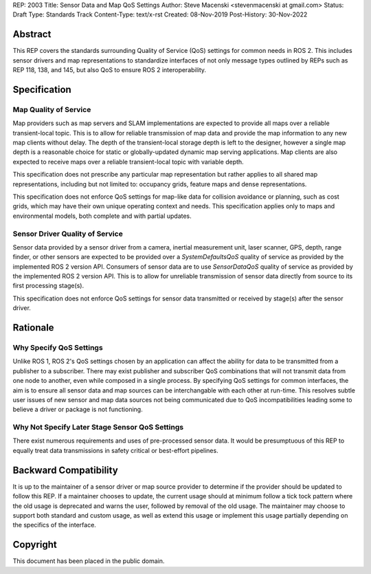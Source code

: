 REP: 2003
Title:  Sensor Data and Map QoS Settings
Author: Steve Macenski <stevenmacenski at gmail.com>
Status: Draft
Type: Standards Track
Content-Type: text/x-rst
Created: 08-Nov-2019
Post-History: 30-Nov-2022

Abstract
========

This REP covers the standards surrounding Quality of Service (QoS) settings for common needs in ROS 2.
This includes sensor drivers and map representations to standardize interfaces of not only message types outlined by REPs such as REP 118, 138, and 145, but also QoS to ensure ROS 2 interoperability.

Specification
=============

Map Quality of Service
----------------------

Map providers such as map servers and SLAM implementations are expected to provide all maps over a reliable transient-local topic.
This is to allow for reliable transmission of map data and provide the map information to any new map clients without delay.
The depth of the transient-local storage depth is left to the designer, however a single map depth is a reasonable choice for static or globally-updated dynamic map serving applications.
Map clients are also expected to receive maps over a reliable transient-local topic with variable depth.

This specification does not prescribe any particular map representation but rather applies to all shared map representations, including but not limited to: occupancy grids, feature maps and dense representations.

This specification does not enforce QoS settings for map-like data for collision avoidance or planning, such as cost grids, which may have their own unique operating context and needs. This specification applies only to maps and environmental models, both complete and with partial updates.

Sensor Driver Quality of Service
--------------------------------

Sensor data provided by a sensor driver from a camera, inertial measurement unit, laser scanner, GPS, depth, range finder, or other sensors are expected to be provided over a `SystemDefaultsQoS` quality of service as provided by the implemented ROS 2 version API.
Consumers of sensor data are to use `SensorDataQoS` quality of service as provided by the implemented ROS 2 version API.
This is to allow for unreliable transmission of sensor data directly from source to its first processing stage(s).

This specification does not enforce QoS settings for sensor data transmitted or received by stage(s) after the sensor driver.

Rationale
=========

Why Specify QoS Settings
------------------------

Unlike ROS 1, ROS 2's QoS settings chosen by an application can affect the ability for data to be transmitted from a publisher to a subscriber.
There may exist publisher and subscriber QoS combinations that will not transmit data from one node to another, even while composed in a single process.
By specifying QoS settings for common interfaces, the aim is to ensure all sensor data and map sources can be interchangable with each other at run-time.
This resolves subtle user issues of new sensor and map data sources not being communicated due to QoS incompatibilities leading some to believe a driver or package is not functioning.

Why Not Specify Later Stage Sensor QoS Settings
-----------------------------------------------

There exist numerous requirements and uses of pre-processed sensor data.
It would be presumptuous of this REP to equally treat data transmissions in safety critical or best-effort pipelines.

Backward Compatibility
=======================

It is up to the maintainer of a sensor driver or map source provider to determine if the provider should be updated to follow this REP.
If a maintainer chooses to update, the current usage should at minimum follow a tick tock pattern where the old usage is deprecated and warns the user, followed by removal of the old usage.
The maintainer may choose to support both standard and custom usage, as well as extend this usage or implement this usage partially depending on the specifics of the interface.

Copyright
=========

This document has been placed in the public domain.


..
   Local Variables:
   mode: indented-text
   indent-tabs-mode: nil
   sentence-end-double-space: t
   fill-column: 70
   coding: utf-8
   End:
